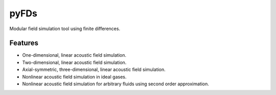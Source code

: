 =====
pyFDs
=====
.. image:: https://zenodo.org/badge/92026828.svg
   :target: https://zenodo.org/badge/latestdoi/92026828

Modular field simulation tool using finite differences.

Features
--------
 
* One-dimensional, linear acoustic field simulation.
* Two-dimensional, linear acoustic field simulation.
* Axial-symmetric, three-dimensional, linear acoustic field simulation.
* Nonlinear acoustic field simulation in ideal gases.
* Nonlinear acoustic field simulation for arbitrary fluids using second order approximation.
